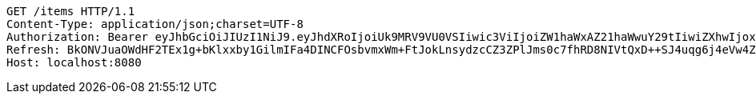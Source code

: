 [source,http,options="nowrap"]
----
GET /items HTTP/1.1
Content-Type: application/json;charset=UTF-8
Authorization: Bearer eyJhbGciOiJIUzI1NiJ9.eyJhdXRoIjoiUk9MRV9VU0VSIiwic3ViIjoiZW1haWxAZ21haWwuY29tIiwiZXhwIjoxNzA4NTg4OTI0LCJpYXQiOjE3MDg1ODcxMjR9.xCoNXq98I7EQoUeflHABV5lY5NR3p2rof_Ad6rr8aiI
Refresh: BkONVJuaOWdHF2TEx1g+bKlxxby1GilmIFa4DINCFOsbvmxWm+FtJokLnsydzcCZ3ZPlJms0c7fhRD8NIVtQxD++SJ4uqg6j4eVw4ZNXGjHxLG0kQYG5UdtrL3fzTwx9v6pIqX/sOSQ1V1Ci9PAlsHJtn74tMXVgpvzWpIYtgH7hL5iHDbA5VDGnyZVdOPBBpBSHijrpUl0K2NBJu+JKKw==
Host: localhost:8080

----